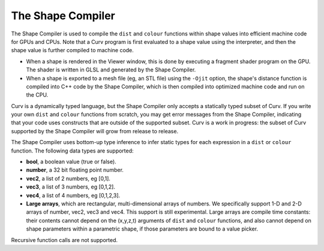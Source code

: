 The Shape Compiler
==================
The Shape Compiler is used to compile the ``dist`` and ``colour`` functions
within shape values into efficient machine code for GPUs and CPUs.
Note that a Curv program is first evaluated to a shape value using the
interpreter, and then the shape value is further compiled to machine code.

* When a shape is rendered in the Viewer window,
  this is done by executing a fragment shader program on the GPU.
  The shader is written in GLSL and generated by the Shape Compiler.
* When a shape is exported to a mesh file (eg, an STL file)
  using the ``-Ojit`` option, the shape's distance function is
  compiled into C++ code by the Shape Compiler, which is then compiled
  into optimized machine code and run on the CPU.

Curv is a dynamically typed language, but the Shape Compiler only accepts a
statically typed subset of Curv. If you write your own ``dist`` and ``colour``
functions from scratch, you may get error messages from the Shape Compiler,
indicating that your code uses constructs that are outside of the supported
subset. Curv is a work in progress: the subset of Curv supported by the
Shape Compiler will grow from release to release.

The Shape Compiler uses bottom-up type inference to infer static types
for each expression in a ``dist`` or ``colour`` function.
The following data types are supported:

* **bool**, a boolean value (true or false).
* **number**, a 32 bit floating point number.
* **vec2**, a list of 2 numbers, eg [0,1].
* **vec3**, a list of 3 numbers, eg [0,1,2].
* **vec4**, a list of 4 numbers, eg [0,1,2,3].
* **Large arrays**, which are rectangular, multi-dimensional arrays of numbers.
  We specifically support 1-D and 2-D arrays of number,
  vec2, vec3 and vec4. This support is still experimental.
  Large arrays are compile time constants: their contents cannot depend on
  the (x,y,z,t) arguments of ``dist`` and ``colour`` functions, and also
  cannot depend on shape parameters within a parametric shape, if those
  parameters are bound to a value picker.

Recursive function calls are not supported.
